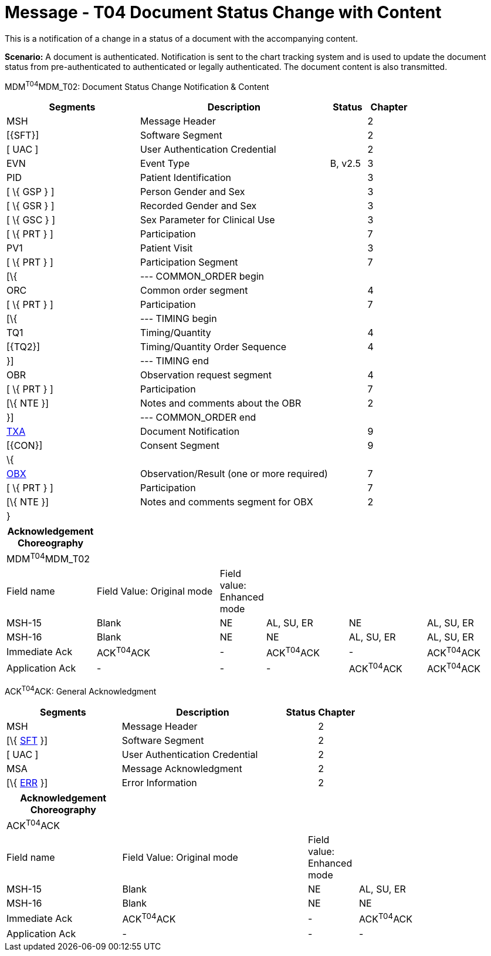 = Message - T04 Document Status Change with Content
:render_as: Message Page
:v291_section: 9.6.4

This is a notification of a change in a status of a document with the accompanying content.

*Scenario:* A document is authenticated. Notification is sent to the chart tracking system and is used to update the document status from pre-authenticated to authenticated or legally authenticated. The document content is also transmitted.

MDM^T04^MDM_T02: Document Status Change Notification & Content

[width="100%",cols="33%,47%,9%,11%",options="header",]

|===

|Segments |Description |Status |Chapter

|MSH |Message Header | |2

|[\{SFT}] |Software Segment | |2

|[ UAC ] |User Authentication Credential | |2

|EVN |Event Type |B, v2.5 |3

|PID |Patient Identification | |3

|[ \{ GSP } ] |Person Gender and Sex | |3

|[ \{ GSR } ] |Recorded Gender and Sex | |3

|[ \{ GSC } ] |Sex Parameter for Clinical Use | |3

|[ \{ PRT } ] |Participation | |7

|PV1 |Patient Visit | |3

|[ \{ PRT } ] |Participation Segment | |7

|[\{ |--- COMMON_ORDER begin | |

|ORC |Common order segment | |4

|[ \{ PRT } ] |Participation | |7

|[\{ |--- TIMING begin | |

|TQ1 |Timing/Quantity | |4

|[\{TQ2}] |Timing/Quantity Order Sequence | |4

|}] |--- TIMING end | |

|OBR |Observation request segment | |4

|[ \{ PRT } ] |Participation | |7

|[\{ NTE }] |Notes and comments about the OBR | |2

|}] |--- COMMON_ORDER end | |

|link:#TXA[TXA] |Document Notification | |9

|[\{CON}] |Consent Segment | |9

|\{ | | |

|link:#OBX[OBX] |Observation/Result (one or more required) | |7

|[ \{ PRT } ] |Participation | |7

|[\{ NTE }] |Notes and comments segment for OBX | |2

|} | | |

|===

[width="100%",cols="18%,26%,6%,17%,16%,17%",options="header",]

|===

|Acknowledgement Choreography | | | | |

|MDM^T04^MDM_T02 | | | | |

|Field name |Field Value: Original mode |Field value: Enhanced mode | | |

|MSH-15 |Blank |NE |AL, SU, ER |NE |AL, SU, ER

|MSH-16 |Blank |NE |NE |AL, SU, ER |AL, SU, ER

|Immediate Ack |ACK^T04^ACK |- |ACK^T04^ACK |- |ACK^T04^ACK

|Application Ack |- |- |- |ACK^T04^ACK |ACK^T04^ACK

|===

ACK^T04^ACK: General Acknowledgment

[width="100%",cols="33%,47%,9%,11%",options="header",]

|===

|Segments |Description |Status |Chapter

|MSH |Message Header | |2

|[\{ link:#SFT[SFT] }] |Software Segment | |2

|[ UAC ] |User Authentication Credential | |2

|MSA |Message Acknowledgment | |2

|[\{ link:#ERR[ERR] }] |Error Information | |2

|===

[width="100%",cols="23%,37%,10%,30%",options="header",]

|===

|Acknowledgement Choreography | | |

|ACK^T04^ACK | | |

|Field name |Field Value: Original mode |Field value: Enhanced mode |

|MSH-15 |Blank |NE |AL, SU, ER

|MSH-16 |Blank |NE |NE

|Immediate Ack |ACK^T04^ACK |- |ACK^T04^ACK

|Application Ack |- |- |-

|===

[message-tabs, ["MDM^T04^MDM_T04", "MDM Interaction", "ACK^T04^ACK", "ACK Interaction"]]

